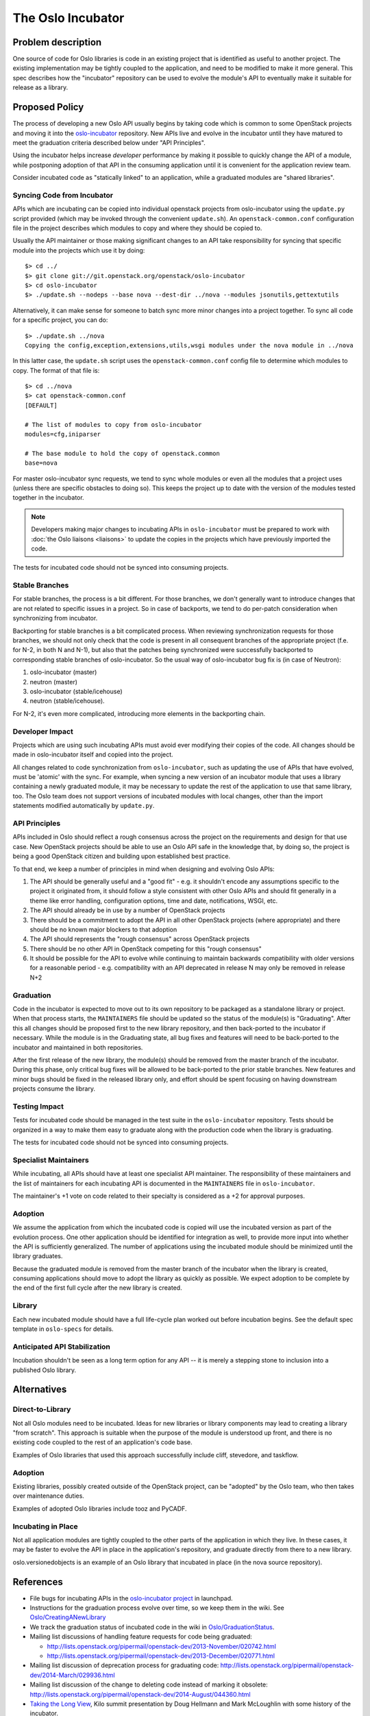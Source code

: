 ..
  This content is based on the "Incubation" section of
  https://wiki.openstack.org/wiki/Oslo, which will be removed when the
  information is added to the specs repository history section.

====================
 The Oslo Incubator
====================

Problem description
===================

One source of code for Oslo libraries is code in an existing project
that is identified as useful to another project. The existing
implementation may be tightly coupled to the application, and need to
be modified to make it more general. This spec describes how the
"incubator" repository can be used to evolve the module's API to
eventually make it suitable for release as a library.

Proposed Policy
===============

The process of developing a new Oslo API usually begins by taking code
which is common to some OpenStack projects and moving it into the
`oslo-incubator`_ repository. New APIs live and evolve in the
incubator until they have matured to meet the graduation criteria
described below under "API Principles".

Using the incubator helps increase *developer* performance by making
it possible to quickly change the API of a module, while postponing
adoption of that API in the consuming application until it is
convenient for the application review team.

Consider incubated code as "statically linked" to an application,
while a graduated modules are "shared libraries".

.. _oslo-incubator: http://git.openstack.org/cgit/openstack/oslo-incubator

Syncing Code from Incubator
---------------------------

APIs which are incubating can be copied into individual openstack
projects from oslo-incubator using the ``update.py`` script provided
(which may be invoked through the convenient ``update.sh``). An
``openstack-common.conf`` configuration file in the project describes
which modules to copy and where they should be copied to.

Usually the API maintainer or those making significant changes to an
API take responsibility for syncing that specific module into the
projects which use it by doing::

  $> cd ../
  $> git clone git://git.openstack.org/openstack/oslo-incubator
  $> cd oslo-incubator
  $> ./update.sh --nodeps --base nova --dest-dir ../nova --modules jsonutils,gettextutils

Alternatively, it can make sense for someone to batch sync more minor
changes into a project together. To sync all code for a specific
project, you can do::

  $> ./update.sh ../nova
  Copying the config,exception,extensions,utils,wsgi modules under the nova module in ../nova

In this latter case, the ``update.sh`` script uses the
``openstack-common.conf`` config file to determine which modules to
copy. The format of that file is::

  $> cd ../nova
  $> cat openstack-common.conf
  [DEFAULT]

  # The list of modules to copy from oslo-incubator
  modules=cfg,iniparser

  # The base module to hold the copy of openstack.common
  base=nova

For master oslo-incubator sync requests, we tend to sync whole modules
or even all the modules that a project uses (unless there are specific
obstacles to doing so). This keeps the project up to date with the
version of the modules tested together in the incubator.

.. note::

   Developers making major changes to incubating APIs in
   ``oslo-incubator`` must be prepared to work with :doc:`the Oslo
   liaisons <liaisons>` to update the copies in the projects which
   have previously imported the code.

The tests for incubated code should not be synced into consuming
projects.

Stable Branches
---------------

For stable branches, the process is a bit different. For those
branches, we don't generally want to introduce changes that are not
related to specific issues in a project. So in case of backports, we
tend to do per-patch consideration when synchronizing from incubator.

Backporting for stable branches is a bit complicated process. When
reviewing synchronization requests for those branches, we should not
only check that the code is present in all consequent branches of the
appropriate project (f.e. for N-2, in both N and N-1), but also that
the patches being synchronized were successfully backported to
corresponding stable branches of oslo-incubator. So the usual way of
oslo-incubator bug fix is (in case of Neutron):

1. oslo-incubator (master)
2. neutron (master)
3. oslo-incubator (stable/icehouse)
4. neutron (stable/icehouse).

For N-2, it's even more complicated, introducing more elements in the
backporting chain.

Developer Impact
----------------

Projects which are using such incubating APIs must avoid ever
modifying their copies of the code. All changes should be made in
oslo-incubator itself and copied into the project.

All changes related to code synchronization from ``oslo-incubator``,
such as updating the use of APIs that have evolved, must be 'atomic'
with the sync. For example, when syncing a new version of an incubator
module that uses a library containing a newly graduated module, it may
be necessary to update the rest of the application to use that same
library, too. The Oslo team does not support versions of incubated
modules with local changes, other than the import statements modified
automatically by ``update.py``.

API Principles
--------------

APIs included in Oslo should reflect a rough consensus across the
project on the requirements and design for that use case. New
OpenStack projects should be able to use an Oslo API safe in the
knowledge that, by doing so, the project is being a good OpenStack
citizen and building upon established best practice.

To that end, we keep a number of principles in mind when designing and
evolving Oslo APIs:

1. The API should be generally useful and a "good fit" - e.g. it
   shouldn't encode any assumptions specific to the project it
   originated from, it should follow a style consistent with other
   Oslo APIs and should fit generally in a theme like error handling,
   configuration options, time and date, notifications, WSGI, etc.

2. The API should already be in use by a number of OpenStack projects

3. There should be a commitment to adopt the API in all other
   OpenStack projects (where appropriate) and there should be no known
   major blockers to that adoption

4. The API should represents the "rough consensus" across OpenStack
   projects

5. There should be no other API in OpenStack competing for this "rough
   consensus"

6. It should be possible for the API to evolve while continuing to
   maintain backwards compatibility with older versions for a
   reasonable period - e.g. compatibility with an API deprecated in
   release N may only be removed in release N+2

Graduation
----------

Code in the incubator is expected to move out to its own repository to
be packaged as a standalone library or project.  When that process
starts, the ``MAINTAINERS`` file should be updated so the status of
the module(s) is "Graduating". After this all changes should be
proposed first to the new library repository, and then back-ported to
the incubator if necessary. While the module is in the Graduating
state, all bug fixes and features will need to be back-ported to the
incubator and maintained in both repositories.

After the first release of the new library, the module(s) should be
removed from the master branch of the incubator. During this phase,
only critical bug fixes will be allowed to be back-ported to the prior
stable branches. New features and minor bugs should be fixed in the
released library only, and effort should be spent focusing on having
downstream projects consume the library.

Testing Impact
--------------

Tests for incubated code should be managed in the test suite in the
``oslo-incubator`` repository. Tests should be organized in a way to
make them easy to graduate along with the production code when the
library is graduating.

The tests for incubated code should not be synced into consuming
projects.

Specialist Maintainers
----------------------

While incubating, all APIs should have at least one specialist API
maintainer. The responsibility of these maintainers and the list of
maintainers for each incubating API is documented in the
``MAINTAINERS`` file in ``oslo-incubator``.

The maintainer's +1 vote on code related to their specialty is
considered as a +2 for approval purposes.

Adoption
--------

We assume the application from which the incubated code is copied will
use the incubated version as part of the evolution process. One other
application should be identified for integration as well, to provide
more input into whether the API is sufficiently generalized. The
number of applications using the incubated module should be minimized
until the library graduates.

Because the graduated module is removed from the master branch of the
incubator when the library is created, consuming applications should
move to adopt the library as quickly as possible. We expect adoption
to be complete by the end of the first full cycle after the new
library is created.

Library
-------

Each new incubated module should have a full life-cycle plan worked
out before incubation begins. See the default spec template in
``oslo-specs`` for details.

Anticipated API Stabilization
-----------------------------

Incubation shouldn't be seen as a long term option for any API -- it
is merely a stepping stone to inclusion into a published Oslo library.

Alternatives
============

Direct-to-Library
-----------------

Not all Oslo modules need to be incubated. Ideas for new libraries or
library components may lead to creating a library "from scratch". This
approach is suitable when the purpose of the module is understood up
front, and there is no existing code coupled to the rest of an
application's code base.

Examples of Oslo libraries that used this approach successfully
include cliff, stevedore, and taskflow.

Adoption
--------

Existing libraries, possibly created outside of the OpenStack project,
can be "adopted" by the Oslo team, who then takes over maintenance
duties.

Examples of adopted Oslo libraries include tooz and PyCADF.

Incubating in Place
-------------------

Not all application modules are tightly coupled to the other parts of
the application in which they live. In these cases, it may be faster
to evolve the API in place in the application's repository, and
graduate directly from there to a new library.

oslo.versionedobjects is an example of an Oslo library that incubated
in place (in the nova source repository).

References
==========

* File bugs for incubating APIs in the `oslo-incubator project`_ in
  launchpad.

* Instructions for the graduation process evolve over time, so we keep
  them in the wiki. See `Oslo/CreatingANewLibrary`_

* We track the graduation status of incubated code in the wiki in
  `Oslo/GraduationStatus`_.

* Mailing list discussions of handling feature requests for code being
  graduated:

  * http://lists.openstack.org/pipermail/openstack-dev/2013-November/020742.html
  * http://lists.openstack.org/pipermail/openstack-dev/2013-December/020771.html

* Mailing list discussion of deprecation process for graduating code:
  http://lists.openstack.org/pipermail/openstack-dev/2014-March/029936.html

* Mailing list discussion of the change to deleting code instead of
  marking it obsolete:
  http://lists.openstack.org/pipermail/openstack-dev/2014-August/044360.html

* `Taking the Long View
  <http://www.slideshare.net/doughellmann/taking-the-long-view-how-the-oslo-program-reduces-technical-debt>`_,
  Kilo summit presentation by Doug Hellmann and Mark McLoughlin with
  some history of the incubator.

.. _Oslo/CreatingANewLibrary: https://wiki.openstack.org/wiki/Oslo/CreatingANewLibrary

.. _oslo-incubator project: https://launchpad.net/oslo-incubator

.. _Oslo/GraduationStatus: https://wiki.openstack.org/wiki/Oslo/GraduationStatus

Revision History
================

.. list-table:: Revisions
   :header-rows: 1

   * - Release Name
     - Description
   * - Essex
     - Incubator created as ``openstack-common`` repository
   * - Folsom
     - "Managed copy and paste" concepts developed
   * - Juno
     - Decide to delete graduating modules from the incubator after
       one full cycle.
   * - Kilo
     - Change policy to delete graduating modules immediately after
       the library is released.

.. note::

  This work is licensed under a Creative Commons Attribution 3.0
  Unported License.
  http://creativecommons.org/licenses/by/3.0/legalcode
